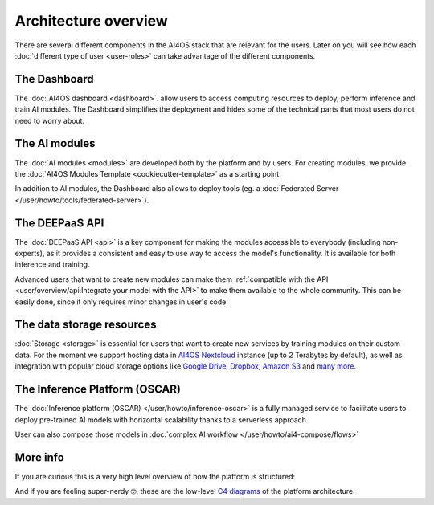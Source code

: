 Architecture overview
=====================

There are several different components in the AI4OS stack that are relevant for the users.
Later on you will see how each :doc:`different type of user <user-roles>` can take advantage of the different components.

The Dashboard
-------------

The :doc:`AI4OS dashboard <dashboard>`. allow users to access computing resources to deploy, perform inference and train AI modules.
The Dashboard simplifies the deployment and hides some of the technical parts that most users do not need to worry about.


..
  TODO: uncomment when OSCAR is ready

  DEEP as a Service
  -----------------

  `DEEP as a Service (or DEEPaaS) <https://docs.ai4eosc.eu/projects/deepaas/en/stable/>`__ is a fully managed service that allows
  to easily and automatically deploy developed applications as services, with horizontal scalability thanks to a
  serverless approach. Module owners only need to care about the application development process, and incorporate
  new features that the automation system receives as an input.

  The serverless framework allows any user to automatically deploy from the browser any module in real time to try it.
  It only supports prediction. For training, which is more resource consuming, users must use the AI4OS Dashboard.


The AI modules
--------------

The :doc:`AI modules <modules>` are developed both by the platform and by users.
For creating modules, we provide the :doc:`AI4OS Modules Template <cookiecutter-template>`
as a starting point.

In addition to AI modules, the Dashboard also allows to deploy tools
(eg. a :doc:`Federated Server </user/howto/tools/federated-server>`).


The DEEPaaS API
---------------

The :doc:`DEEPaaS API <api>` is a key component for making the modules accessible to everybody (including non-experts), as it
provides a consistent and easy to use way to access the model's functionality. It is available for both inference and training.

Advanced users that want to create new modules can make them :ref:`compatible with the API <user/overview/api:Integrate your model with the API>`
to make them available to the whole community. This can be easily done, since it only requires minor changes in user's code.


The data storage resources
--------------------------

:doc:`Storage <storage>` is essential for users that want to create new services by training modules on their custom data. For the moment
we support hosting data in `AI4OS Nextcloud <https://share.services.ai4os.eu/>`__  instance (up to 2 Terabytes by default), as well
as integration with popular cloud storage options like  `Google Drive <https://www.google.com/drive/>`__,
`Dropbox <https://www.dropbox.com/>`__, `Amazon S3 <https://aws.amazon.com/s3/>`__ and `many more <https://rclone.org/>`__.


The Inference Platform (OSCAR)
------------------------------

The :doc:`Inference platform (OSCAR) </user/howto/inference-oscar>` is a fully managed service to facilitate users to deploy pre-trained AI models with horizontal scalability thanks to a serverless approach.

User can also compose those models in :doc:`complex AI workflow </user/howto/ai4-compose/flows>`



More info
---------

If you are curious this is a very high level overview of how the platform is structured:

.. image:: /_static/images/ai4eosc-architecture.png

And if you are feeling super-nerdy 🤓️, these are the low-level
`C4 diagrams <https://structurizr.com/share/73873/2f769b91-f208-41b0-b79f-5e196435bdb1>`__
of the platform architecture.
